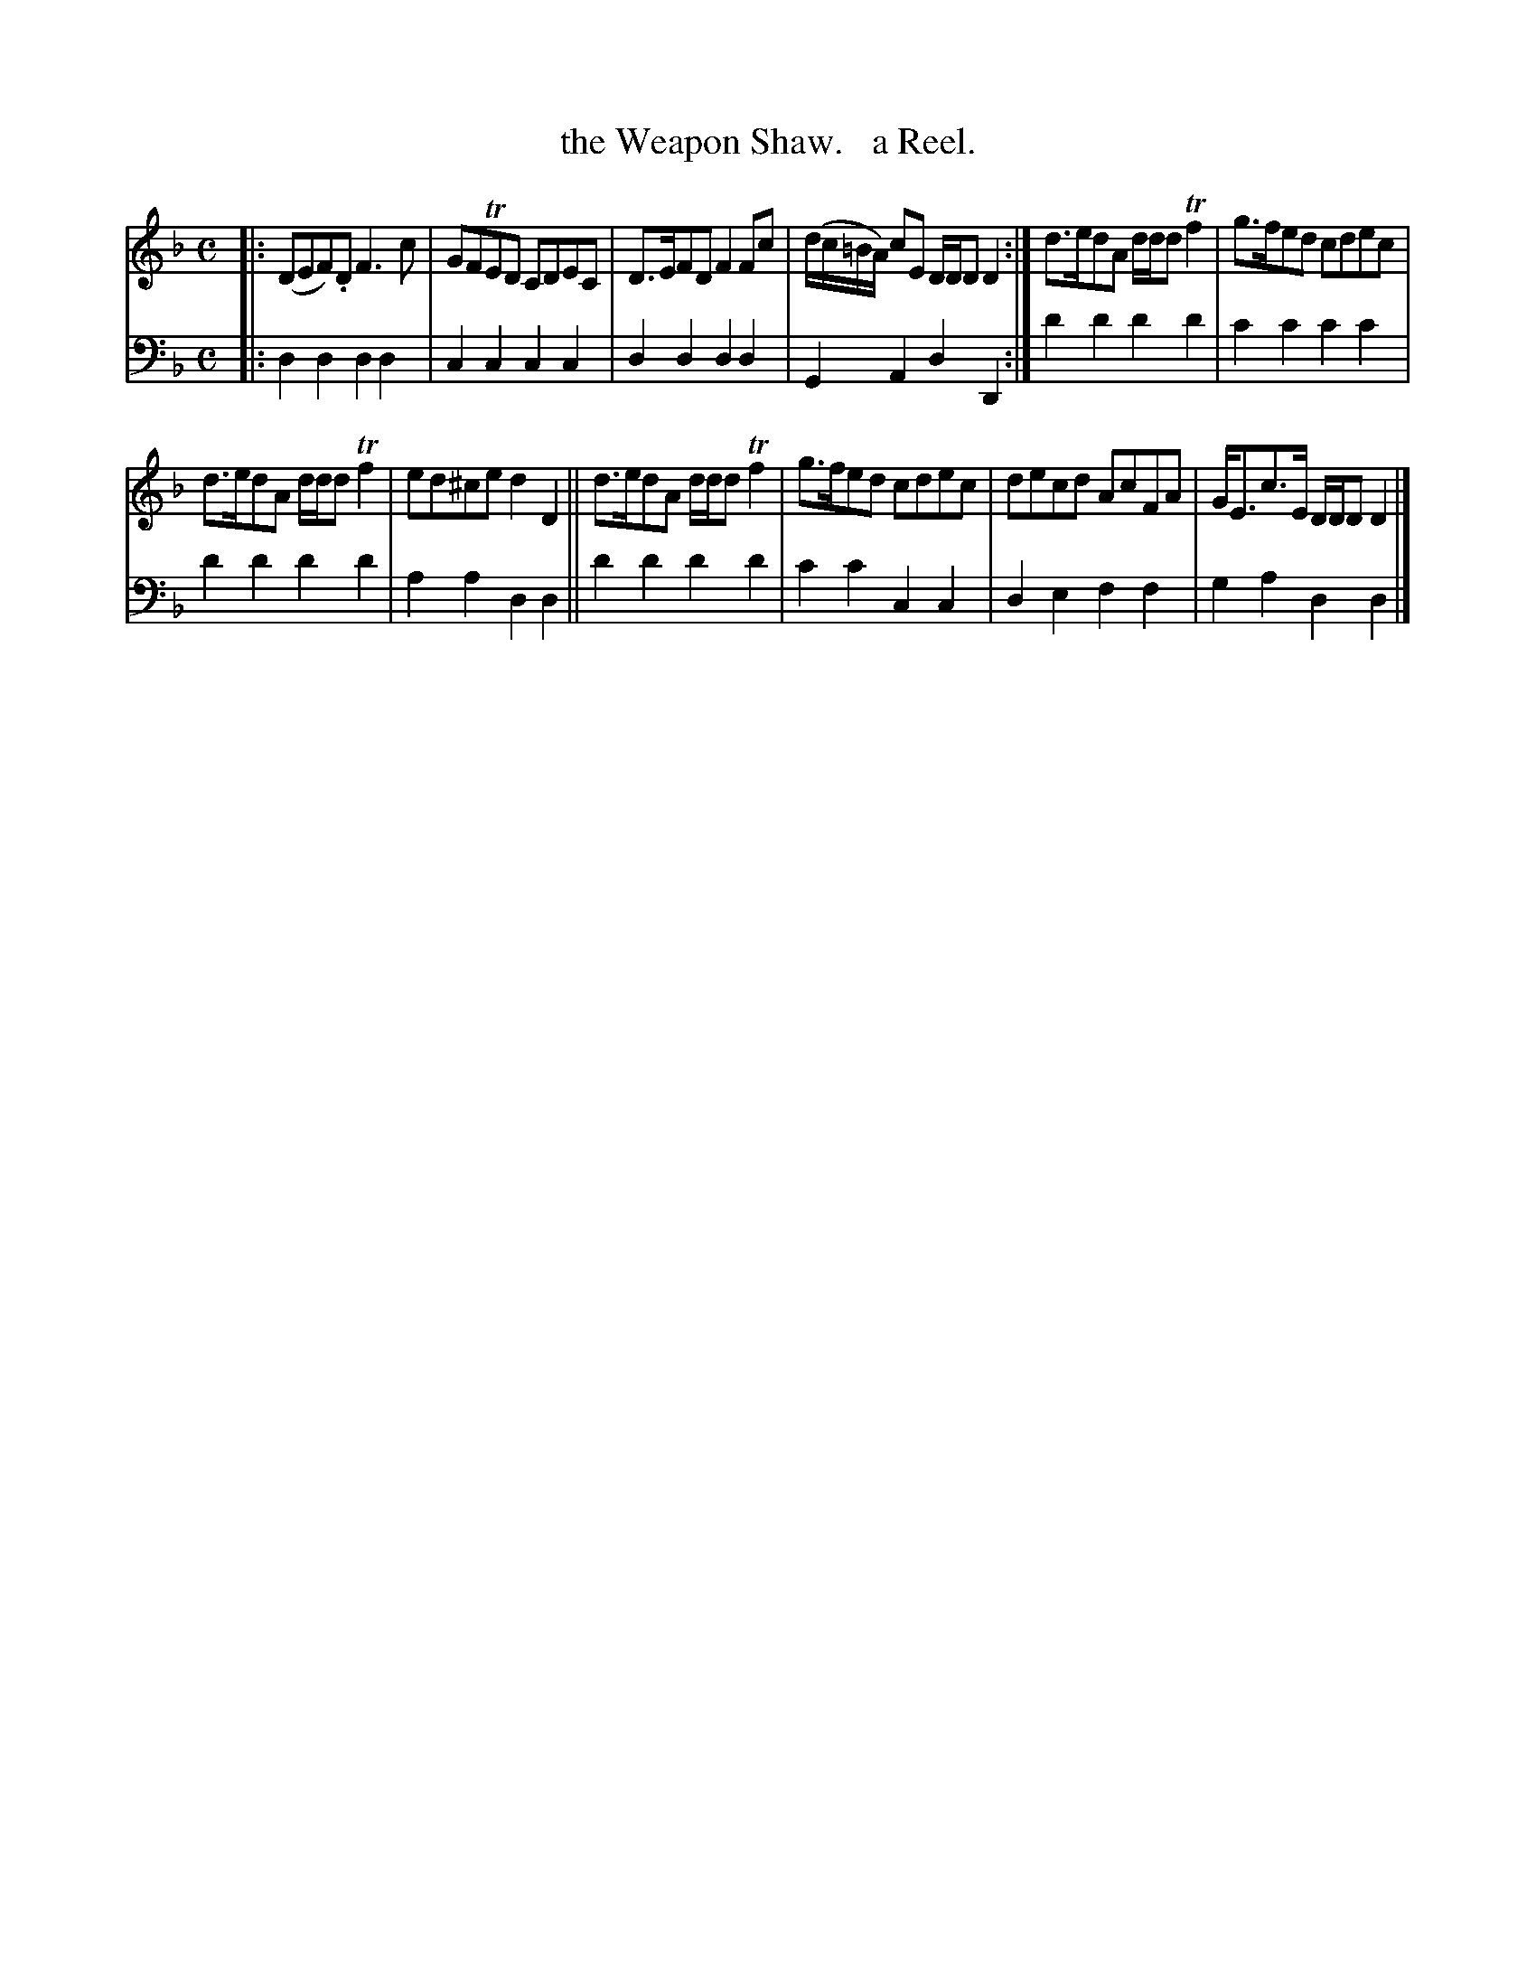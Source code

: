 X: 2323
T: the Weapon Shaw.   a Reel.
%R: reel
B: Niel Gow & Sons "Complete Repository" v.2 p.32 #3
Z: 2021 John Chambers <jc:trillian.mit.edu>
M: C
L: 1/8
K: Dm
% - - - - - - - - - -
V: 1 staves=2
|:\
(DEF).D F3c | GFTED CDEC | D>EFD F2Fc | (d/c/=B/A/) cE D/D/D D2 :| d>edA d/d/d Tf2 | g>fed cdec |
d>edA d/d/d Tf2 | ed^ce d2D2 || d>edA d/d/d Tf2 | g>fed cdec | decd AcFA | G<Ec>E D/D/D D2 |]
% - - - - - - - - - -
% Voice 2 preserves the staff layout in the book.
V: 2 clef=bass middle=D
|:\
D2D2 D2D2 | C2C2 C2C2 | D2D2 D2D2 | G,2A,2 D2D,2 :| d2d2 d2d2 | c2c2 c2c2 |
d2d2 d2d2 | A2A2 D2D2 || d2d2 d2d2 | c2c2 C2C2 | D2E2 F2F2 | G2A2 D2D2 |]

